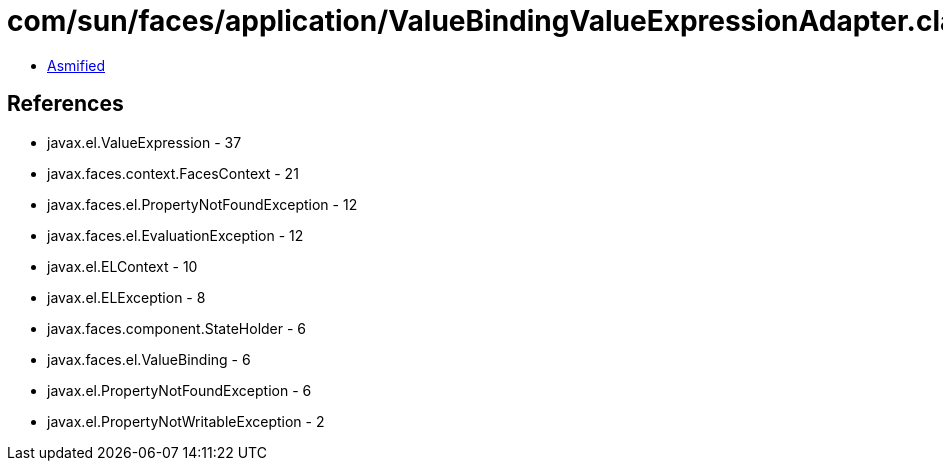 = com/sun/faces/application/ValueBindingValueExpressionAdapter.class

 - link:ValueBindingValueExpressionAdapter-asmified.java[Asmified]

== References

 - javax.el.ValueExpression - 37
 - javax.faces.context.FacesContext - 21
 - javax.faces.el.PropertyNotFoundException - 12
 - javax.faces.el.EvaluationException - 12
 - javax.el.ELContext - 10
 - javax.el.ELException - 8
 - javax.faces.component.StateHolder - 6
 - javax.faces.el.ValueBinding - 6
 - javax.el.PropertyNotFoundException - 6
 - javax.el.PropertyNotWritableException - 2
